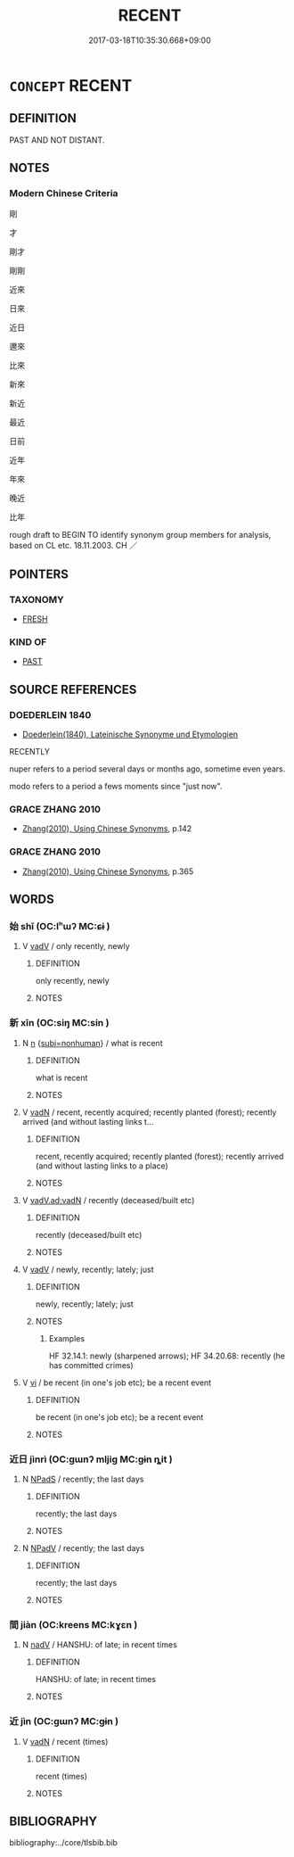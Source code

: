 # -*- mode: mandoku-tls-view -*-
#+TITLE: RECENT
#+DATE: 2017-03-18T10:35:30.668+09:00        
#+STARTUP: content
* =CONCEPT= RECENT
:PROPERTIES:
:CUSTOM_ID: uuid-82bda3bd-7190-48c9-b821-6c19d0221a45
:SYNONYM+:  NEW
:SYNONYM+:  (THE) LATEST
:SYNONYM+:  CURRENT
:SYNONYM+:  FRESH
:SYNONYM+:  MODERN
:SYNONYM+:  CONTEMPORARY
:SYNONYM+:  UP-TO-DATE
:SYNONYM+:  UP-TO-THE-MINUTE
:TR_ZH: 最近
:END:
** DEFINITION

PAST AND NOT DISTANT.

** NOTES

*** Modern Chinese Criteria
剛

才

剛才

剛剛

近來

日來

近日

邇來

比來

新來

新近

最近

日前

近年

年來

晚近

比年

rough draft to BEGIN TO identify synonym group members for analysis, based on CL etc. 18.11.2003. CH ／

** POINTERS
*** TAXONOMY
 - [[tls:concept:FRESH][FRESH]]

*** KIND OF
 - [[tls:concept:PAST][PAST]]

** SOURCE REFERENCES
*** DOEDERLEIN 1840
 - [[cite:DOEDERLEIN-1840][Doederlein(1840), Lateinische Synonyme und Etymologien]]

RECENTLY

nuper  refers to a period several days or months ago, sometime even years.

modo refers to a period a fews moments since "just now".

*** GRACE ZHANG 2010
 - [[cite:GRACE-ZHANG-2010][Zhang(2010), Using Chinese Synonyms]], p.142

*** GRACE ZHANG 2010
 - [[cite:GRACE-ZHANG-2010][Zhang(2010), Using Chinese Synonyms]], p.365

** WORDS
   :PROPERTIES:
   :VISIBILITY: children
   :END:
*** 始 shǐ (OC:lʰɯʔ MC:ɕɨ )
:PROPERTIES:
:CUSTOM_ID: uuid-82da2243-6711-43b9-9750-ba48f12f0a1c
:Char+: 始(38,5/8) 
:GY_IDS+: uuid-a148ce2d-fb75-42e9-844f-b9cea352ffdd
:PY+: shǐ     
:OC+: lʰɯʔ     
:MC+: ɕɨ     
:END: 
**** V [[tls:syn-func::#uuid-2a0ded86-3b04-4488-bb7a-3efccfa35844][vadV]] / only recently, newly
:PROPERTIES:
:CUSTOM_ID: uuid-a3d2f611-7bff-41f1-8a6f-2d88092577d5
:WARRING-STATES-CURRENCY: 3
:END:
****** DEFINITION

only recently, newly

****** NOTES

*** 新 xīn (OC:siŋ MC:sin )
:PROPERTIES:
:CUSTOM_ID: uuid-ec1aac2d-b88c-4605-b114-328c65e496ff
:Char+: 新(69,9/13) 
:GY_IDS+: uuid-90f4c79f-476b-471b-8321-d28d9bac5773
:PY+: xīn     
:OC+: siŋ     
:MC+: sin     
:END: 
**** N [[tls:syn-func::#uuid-8717712d-14a4-4ae2-be7a-6e18e61d929b][n]] {[[tls:sem-feat::#uuid-667d0048-c84a-46f4-8974-c4df90ffa5cd][subj=nonhuman]]} / what is recent
:PROPERTIES:
:CUSTOM_ID: uuid-182b4e46-a480-4ec6-a63f-ba09bf0c4e68
:END:
****** DEFINITION

what is recent

****** NOTES

**** V [[tls:syn-func::#uuid-fed035db-e7bd-4d23-bd05-9698b26e38f9][vadN]] / recent, recently acquired; recently planted (forest); recently arrived (and without lasting links t...
:PROPERTIES:
:CUSTOM_ID: uuid-e810111f-0a0e-41e8-a3d5-570ac2cf2401
:END:
****** DEFINITION

recent, recently acquired; recently planted (forest); recently arrived (and without lasting links to a place)

****** NOTES

**** V [[tls:syn-func::#uuid-fcbbf65d-b835-47b6-9061-38bfc734561f][vadV.ad:vadN]] / recently (deceased/built etc)
:PROPERTIES:
:CUSTOM_ID: uuid-c840e40d-8ac7-4fde-951d-75a26976cd34
:END:
****** DEFINITION

recently (deceased/built etc)

****** NOTES

**** V [[tls:syn-func::#uuid-2a0ded86-3b04-4488-bb7a-3efccfa35844][vadV]] / newly, recently; lately; just
:PROPERTIES:
:CUSTOM_ID: uuid-8658dd11-782b-4668-8622-ae0542b631c5
:WARRING-STATES-CURRENCY: 5
:END:
****** DEFINITION

newly, recently; lately; just

****** NOTES

******* Examples
HF 32.14.1: newly (sharpened arrows); HF 34.20.68: recently (he has committed crimes)

**** V [[tls:syn-func::#uuid-c20780b3-41f9-491b-bb61-a269c1c4b48f][vi]] / be recent (in one's job etc); be a recent event
:PROPERTIES:
:CUSTOM_ID: uuid-263934f2-f047-41a4-b917-4cf20317b18a
:END:
****** DEFINITION

be recent (in one's job etc); be a recent event

****** NOTES

*** 近日 jìnrì (OC:ɡɯnʔ mljiɡ MC:gɨn ȵit )
:PROPERTIES:
:CUSTOM_ID: uuid-9a033c21-18aa-4471-b52a-56821823cc87
:Char+: 近(162,4/8) 日(72,0/4) 
:GY_IDS+: uuid-289e81bc-e43f-48bd-bac0-f10083842c3c uuid-58b18972-d7a6-4d6f-af93-63b7b798f08c
:PY+: jìn rì    
:OC+: ɡɯnʔ mljiɡ    
:MC+: gɨn ȵit    
:END: 
**** N [[tls:syn-func::#uuid-02c38bc6-493a-4bef-8b5e-2c5b3d623908][NPadS]] / recently; the last days
:PROPERTIES:
:CUSTOM_ID: uuid-0ce88848-914f-4848-aa29-413e4b20a742
:END:
****** DEFINITION

recently; the last days

****** NOTES

**** N [[tls:syn-func::#uuid-291cb04a-a7fc-4fcf-b676-a103aac9ed9a][NPadV]] / recently; the last days
:PROPERTIES:
:CUSTOM_ID: uuid-f9457789-c67b-4efe-ac7d-b702f7121fca
:END:
****** DEFINITION

recently; the last days

****** NOTES

*** 間 jiàn (OC:kreens MC:kɣɛn )
:PROPERTIES:
:CUSTOM_ID: uuid-37ada0e3-1397-4cf5-88b9-fd4328c4e811
:Char+: 間(169,4/12) 
:GY_IDS+: uuid-5d446150-a20e-4fa2-a417-1e0a3c371a0d
:PY+: jiàn     
:OC+: kreens     
:MC+: kɣɛn     
:END: 
**** N [[tls:syn-func::#uuid-91666c59-4a69-460f-8cd3-9ddbff370ae5][nadV]] / HANSHU: of late; in recent times
:PROPERTIES:
:CUSTOM_ID: uuid-2ef5d86b-672d-4f1f-ac72-a03d4b8cf20e
:END:
****** DEFINITION

HANSHU: of late; in recent times

****** NOTES

*** 近 jìn (OC:ɡɯnʔ MC:gɨn )
:PROPERTIES:
:CUSTOM_ID: uuid-a3ecc2ce-08a3-411b-921f-5a7bc629a73c
:Char+: 近(162,4/8) 
:GY_IDS+: uuid-289e81bc-e43f-48bd-bac0-f10083842c3c
:PY+: jìn     
:OC+: ɡɯnʔ     
:MC+: gɨn     
:END: 
**** V [[tls:syn-func::#uuid-fed035db-e7bd-4d23-bd05-9698b26e38f9][vadN]] / recent (times)
:PROPERTIES:
:CUSTOM_ID: uuid-1b16a388-ca13-427c-ae96-af48fc922390
:END:
****** DEFINITION

recent (times)

****** NOTES

** BIBLIOGRAPHY
bibliography:../core/tlsbib.bib
